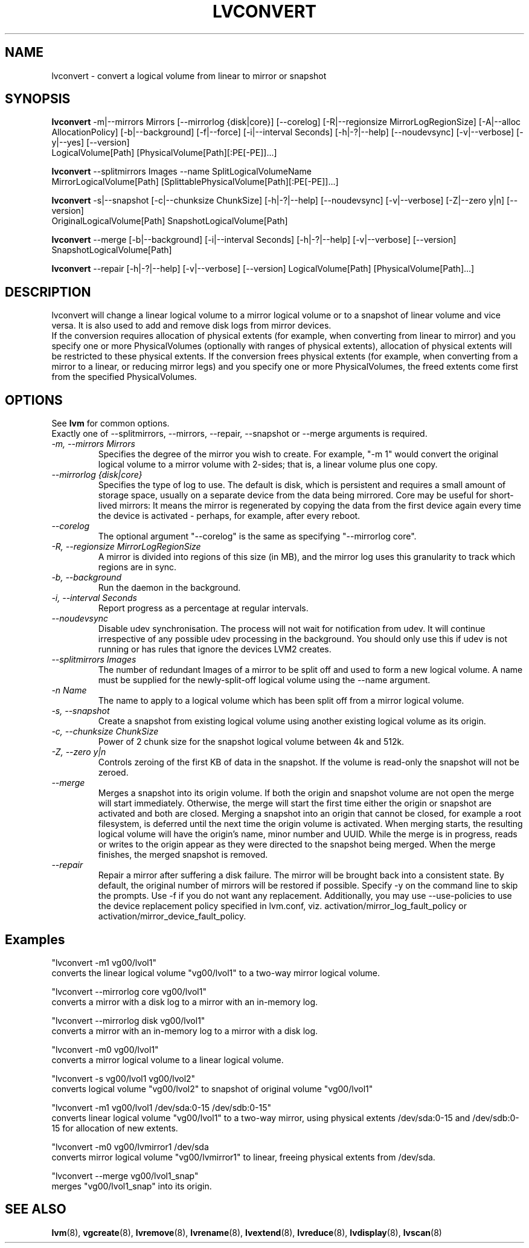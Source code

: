.TH LVCONVERT 8 "LVM TOOLS 2.02.60(1) (2010-01-23)" "Red Hat, Inc" \" -*- nroff -*-
.SH NAME
lvconvert \- convert a logical volume from linear to mirror or snapshot
.SH SYNOPSIS
.B lvconvert
\-m|\-\-mirrors Mirrors [\-\-mirrorlog {disk|core}] [\-\-corelog] [\-R|\-\-regionsize MirrorLogRegionSize]
[\-A|\-\-alloc AllocationPolicy]
[\-b|\-\-background] [\-f|\-\-force] [\-i|\-\-interval Seconds]
[\-h|\-?|\-\-help]
[\-\-noudevsync]
[\-v|\-\-verbose] [\-y|\-\-yes]
[\-\-version]
.br
LogicalVolume[Path] [PhysicalVolume[Path][:PE[-PE]]...]
.br

.br
.B lvconvert
\-\-splitmirrors Images \-\-name SplitLogicalVolumeName
.br
MirrorLogicalVolume[Path] [SplittablePhysicalVolume[Path][:PE[-PE]]...]
.br

.br
.B lvconvert
\-s|\-\-snapshot [\-c|\-\-chunksize ChunkSize]
[\-h|\-?|\-\-help]
[\-\-noudevsync]
[\-v|\-\-verbose]
[\-Z|\-\-zero y|n]
[\-\-version]
.br
OriginalLogicalVolume[Path] SnapshotLogicalVolume[Path]
.br

.br
.B lvconvert
\-\-merge [\-b|\-\-background] [\-i|\-\-interval Seconds]
[\-h|\-?|\-\-help]
[\-v|\-\-verbose]
[\-\-version]
SnapshotLogicalVolume[Path]
.br

.br
.B lvconvert
\-\-repair
[\-h|\-?|\-\-help]
[\-v|\-\-verbose]
[\-\-version]
LogicalVolume[Path] [PhysicalVolume[Path]...]
.SH DESCRIPTION
lvconvert will change a linear logical volume to a mirror
logical volume or to a snapshot of linear volume and vice versa.
It is also used to add and remove disk logs from mirror devices.
.br
If the conversion requires allocation of physical extents (for
example, when converting from linear to mirror) and you specify
one or more PhysicalVolumes (optionally with ranges of physical
extents), allocation of physical extents will be restricted to
these physical extents.  If the conversion frees physical extents
(for example, when converting from a mirror to a linear, or reducing
mirror legs) and you specify one or more PhysicalVolumes,
the freed extents come first from the specified PhysicalVolumes.
.SH OPTIONS
See \fBlvm\fP for common options.
.br
Exactly one of \-\-splitmirrors, \-\-mirrors, \-\-repair, \-\-snapshot
or \-\-merge arguments is required.
.br
.TP
.I \-m, \-\-mirrors Mirrors
Specifies the degree of the mirror you wish to create.
For example, "-m 1" would convert the original logical
volume to a mirror volume with 2-sides; that is, a
linear volume plus one copy.
.TP
.I \-\-mirrorlog {disk|core}
Specifies the type of log to use.
The default is disk, which is persistent and requires
a small amount of storage space, usually on a separate device
from the data being mirrored. 
Core may be useful for short-lived mirrors: It means the mirror is
regenerated by copying the data from the first device again every
time the device is activated - perhaps, for example, after every reboot.
.TP
.I \-\-corelog
The optional argument "--corelog" is the same as specifying "--mirrorlog core".
.TP
.I \-R, \-\-regionsize MirrorLogRegionSize
A mirror is divided into regions of this size (in MB), and the mirror log
uses this granularity to track which regions are in sync.
.TP
.I \-b, \-\-background
Run the daemon in the background.
.TP
.I \-i, \-\-interval Seconds
Report progress as a percentage at regular intervals.
.br
.TP
.I \-\-noudevsync
Disable udev synchronisation. The
process will not wait for notification from udev.
It will continue irrespective of any possible udev processing
in the background.  You should only use this if udev is not running
or has rules that ignore the devices LVM2 creates.
.br


.TP
.I \-\-splitmirrors Images
The number of redundant Images of a mirror to be split off and used
to form a new logical volume.  A name must be supplied for the
newly-split-off logical volume using the \-\-name argument.

.TP
.I \-n Name
The name to apply to a logical volume which has been split off from
a mirror logical volume.
.br


.TP
.I \-s, \-\-snapshot
Create a snapshot from existing logical volume using another
existing logical volume as its origin.
.TP
.I \-c, \-\-chunksize ChunkSize
Power of 2 chunk size for the snapshot logical volume between 4k and 512k.
.TP
.I \-Z, \-\-zero y|n
Controls zeroing of the first KB of data in the snapshot.
If the volume is read-only the snapshot will not be zeroed.
.TP
.I \-\-merge
Merges a snapshot into its origin volume. If both the origin and snapshot volume
are not open the merge will start immediately.  Otherwise, the merge will start
the first time either the origin or snapshot are activated and both are closed.
Merging a snapshot into an origin that cannot be closed, for example a root
filesystem, is deferred until the next time the origin volume is activated.
When merging starts, the resulting logical volume will have the origin's name,
minor number and UUID.  While the merge is in progress, reads or writes to the
origin appear as they were directed to the snapshot being merged.  When the
merge finishes, the merged snapshot is removed.
.br


.TP
.I \-\-repair
Repair a mirror after suffering a disk failure. The mirror will be brought back
into a consistent state.  By default, the original number of mirrors will be
restored if possible.  Specify \-y on the command line to skip the prompts.
Use \-f if you do not want any replacement.  Additionally, you may use
\-\-use-policies to use the device replacement policy specified in lvm.conf,
viz. activation/mirror_log_fault_policy or
activation/mirror_device_fault_policy.
.br
.SH Examples
"lvconvert -m1 vg00/lvol1"
.br
converts the linear logical volume "vg00/lvol1" to
a two-way mirror logical volume.

"lvconvert --mirrorlog core vg00/lvol1"
.br
converts a mirror with a disk log to a
mirror with an in-memory log.

"lvconvert --mirrorlog disk vg00/lvol1"
.br
converts a mirror with an in-memory log
to a mirror with a disk log.

"lvconvert -m0 vg00/lvol1"
.br
converts a mirror logical volume to a linear logical
volume.
.br

.br
"lvconvert -s vg00/lvol1 vg00/lvol2"
.br
converts logical volume "vg00/lvol2" to snapshot of original volume "vg00/lvol1"

.br
"lvconvert -m1 vg00/lvol1 /dev/sda:0-15 /dev/sdb:0-15"
.br
converts linear logical volume "vg00/lvol1" to a two-way mirror, using physical
extents /dev/sda:0-15 and /dev/sdb:0-15 for allocation of new extents.

.br
"lvconvert -m0 vg00/lvmirror1 /dev/sda
.br
converts mirror logical volume "vg00/lvmirror1" to linear, freeing physical
extents from /dev/sda.

.br
"lvconvert --merge vg00/lvol1_snap"
.br
merges "vg00/lvol1_snap" into its origin.

.SH SEE ALSO
.BR lvm (8),
.BR vgcreate (8),
.BR lvremove (8),
.BR lvrename (8),
.BR lvextend (8),
.BR lvreduce (8),
.BR lvdisplay (8),
.BR lvscan (8)
